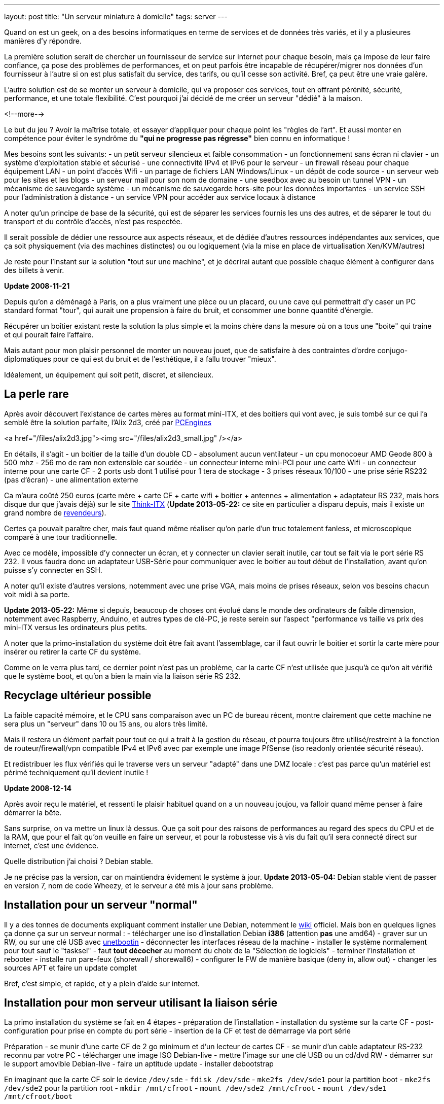 ---
layout: post
title:  "Un serveur miniature à domicile"
tags: server
---

Quand on est un geek, on a des besoins informatiques en terme de services et de données très variés, et il y a plusieures manières d'y répondre.

La première solution serait de chercher un fournisseur de service sur internet pour chaque besoin, mais ça impose de leur faire confiance, ça pose des problèmes de performances, et on peut parfois être incapable de récupérer/migrer nos données d'un fournisseur à l'autre si on est plus satisfait du service, des tarifs, ou qu'il cesse son activité. Bref, ça peut être une vraie galère.

L'autre solution est de se monter un serveur à domicile, qui va proposer ces services, tout en offrant pérénité, sécurité, performance, et une totale flexibilité. C'est pourquoi j'ai décidé de me créer un serveur "dédié" à la maison.

<!--more-->

Le but du jeu ? Avoir la maîtrise totale, et essayer d'appliquer pour chaque point les "règles de l'art". Et aussi monter en compétence pour éviter le syndrôme du *"qui ne progresse pas régresse"* bien connu en informatique !

Mes besoins sont les suivants:
- un petit serveur silencieux et faible consommation
- un fonctionnement sans écran ni clavier
- un système d'exploitation stable et sécurisé
- une connectivité IPv4 et IPv6 pour le serveur
- un firewall réseau pour chaque équipement LAN
- un point d'accès Wifi
- un partage de fichiers LAN Windows/Linux
- un dépôt de code source
- un serveur web pour les sites et les blogs
- un serveur mail pour son nom de domaine
- une seedbox avec au besoin un tunnel VPN
- un mécanisme de sauvegarde système
- un mécanisme de sauvegarde hors-site pour les données importantes
- un service SSH pour l'administration à distance
- un service VPN pour accéder aux service locaux à distance

A noter qu'un principe de base de la sécurité, qui est de séparer les services fournis les uns des autres, et de séparer le tout du transport et du contrôle d'accès, n'est pas respectée.

Il serait possible de dédier une ressource aux aspects réseaux, et de dédiée d'autres ressources indépendantes aux services, que ça soit physiquement (via des machines distinctes) ou ou logiquement (via la mise en place de virtualisation Xen/KVM/autres)

Je reste pour l'instant sur la solution "tout sur une machine", et je décrirai autant que possible chaque élément à configurer dans des billets à venir.

**Update 2008-11-21**

Depuis qu'on a déménagé à Paris, on a plus vraiment une pièce ou un placard, ou une cave qui permettrait d'y caser un PC standard format "tour", qui aurait une propension à faire du bruit, et consommer une bonne quantité d'énergie.

Récupérer un boîtier existant reste la solution la plus simple et la moins chère dans la mesure où on a tous une "boite" qui traine et qui pourait faire l'affaire.

Mais autant pour mon plaisir personnel de monter un nouveau jouet, que de satisfaire à des contraintes d'ordre conjugo-diplomatiques pour ce qui est du bruit et de l'esthétique, il a fallu trouver "mieux".

Idéalement, un équipement qui soit petit, discret, et silencieux.

== La perle rare

Après avoir découvert l'existance de cartes mères au format mini-ITX, et des boitiers qui vont avec, je suis tombé sur ce qui l'a semblé être la solution parfaite, l'Alix 2d3, créé par link:http://www.pcengines.ch[PCEngines]

<a href="/files/alix2d3.jpg"><img src="/files/alix2d3_small.jpg" /></a>

En détails, il s'agit
- un boitier de la taille d'un double CD
- absolument aucun ventilateur
- un cpu monocoeur AMD Geode 800 à 500 mhz
- 256 mo de ram non extensible car soudée
- un connecteur interne mini-PCI pour une carte Wifi
- un connecteur interne pour une carte CF
- 2 ports usb dont 1 utilisé pour 1 tera de stockage
- 3 prises réseaux 10/100
- une prise série RS232 (pas d'écran)
- une alimentation externe

Ca m'aura coûté 250 euros (carte mère + carte CF + carte wifi + boitier + antennes + alimentation + adaptateur RS 232, mais hors disque dur que j'avais déjà) sur le site link:http://www.think-itx.com[Think-ITX] (**Update 2013-05-22:** ce site en particulier a disparu depuis, mais il existe un grand nombre de link:http://pcengines.ch/order.php[revendeurs]).

Certes ça pouvait paraître cher, mais faut quand même réaliser qu'on parle d'un truc totalement fanless, et microscopique comparé à une tour traditionnelle.

Avec ce modèle, impossible d'y connecter un écran, et y connecter un clavier serait inutile, car tout se fait via le port série RS 232. Il vous faudra donc un adaptateur USB-Série pour communiquer avec le boitier au tout début de l'installation, avant qu'on puisse s'y connecter en SSH.

A noter qu'il existe d'autres versions, notemment avec une prise VGA, mais moins de prises réseaux, selon vos besoins chacun voit midi à sa porte. 

**Update 2013-05-22:** Même si depuis, beaucoup de choses ont évolué dans le monde des ordinateurs de faible dimension, notemment avec Raspberry, Anduino, et autres types de clé-PC, je reste serein sur l'aspect "performance vs taille vs prix des mini-ITX versus les ordinateurs plus petits.

A noter que la primo-installation du système doît être fait avant l'assemblage, car il faut ouvrir le boitier et sortir la carte mère pour insérer ou retirer la carte CF du système.

Comme on le verra plus tard, ce dernier point n'est pas un problème, car la carte CF n'est utilisée que jusqu'à ce qu'on ait vérifié que le système boot, et qu'on a bien la main via la liaison série RS 232.

== Recyclage ultérieur possible

La faible capacité mémoire, et le CPU sans comparaison avec un PC de bureau récent, montre clairement que cette machine ne sera plus un "serveur" dans 10 ou 15 ans, ou alors très limité.

Mais il restera un élément parfait pour tout ce qui a trait à la gestion du réseau, et pourra toujours être utilisé/restreint à la fonction de routeur/firewall/vpn compatible IPv4 et IPv6 avec par exemple une image PfSense (iso readonly orientée sécurité réseau).

Et redistribuer les flux vérifiés qui le traverse vers un serveur "adapté" dans une DMZ locale : c'est pas parce qu'un matériel est périmé techniquement qu'il devient inutile !

**Update 2008-12-14**

Après avoir reçu le matériel, et ressenti le plaisir habituel quand on a un nouveau joujou, va falloir quand même penser à faire démarrer la bête.

Sans surprise, on va mettre un linux là dessus. Que ça soit pour des raisons de performances au regard des specs du CPU et de la RAM, que pour el fait qu'on veuille en faire un serveur, et pour la robustesse vis à vis du fait qu'il sera connecté direct sur internet, c'est une évidence.

Quelle distribution j'ai choisi ? Debian stable.

Je ne précise pas la version, car on maintiendra évidement le système à jour. **Update 2013-05-04:** Debian stable vient de passer en version 7, nom de code Wheezy, et le serveur a été mis à jour sans problème.

== Installation pour un serveur "normal"

Il y a des tonnes de documents expliquant comment installer une Debian, notemment le link:http://www.debian.org/releases/wheezy/i386/index.html.fr[wiki] officiel. Mais bon en quelques lignes ça donne ça sur un serveur normal :
- télécharger une iso d'installation Debian *i386* (attention *pas* une amd64)
- graver sur un RW, ou sur une clé USB avec link:http://unetbootin.sourceforge.net/[unetbootin]
- déconnecter les interfaces réseau de la machine
- installer le système normalement pour tout sauf le "tasksel"
- faut *tout décocher* au moment du choix de la "Sélection de logiciels"
- terminer l'installation et rebooter
- installe run pare-feux (shorewall / shorewall6)
- configurer le FW de manière basique (deny in, allow out)
- changer les sources APT et faire un update complet

Bref, c'est simple, et rapide, et y a plein d'aide sur internet.

== Installation pour mon serveur utilisant la liaison série

La primo installation du système se fait en 4 étapes
- préparation de l'installation
- installation du système sur la carte CF
- post-configuration pour prise en compte du port série
- insertion de la CF et test de démarrage via port série

Préparation
- se munir d'une carte CF de 2 go minimum et d'un lecteur de cartes CF
- se munir d'un cable adaptateur RS-232 reconnu par votre PC
- télécharger une image ISO Debian-live
- mettre l'image sur une clé USB ou un cd/dvd RW
- démarrer sur le support amovible Debian-live
- faire un aptitude update
- installer debootstrap

En imaginant que la carte CF soir le device `/dev/sde`
- `fdisk /dev/sde`
- `mke2fs /dev/sde1` pour la partition boot
- `mke2fs /dev/sde2` pour la partition root
- `mkdir /mnt/cfroot`
- `mount /dev/sde2 /mnt/cfroot`
- `mount /dev/sde1 /mnt/cfroot/boot`

Installer le système
- `debootstrap --arch i386 squeeze /mnt/cfroot http://ftp.debian.org/debian`
- documentation annexe sur le link:http://wiki.debian.org/fr/Debootstrap[wiki] officiel

Passer du système "hôte" au système "cible"
- `mount –bind /dev/ /mnt/cfroot/dev`
- `mount -t proc /proc /mnt/cfroot/proc`
- `mount -t sysfs /sys /mnt/cfroot/sys`
- `chroot /mnt/cfroot /bin/bash`

La mainenant on est "en cible"
- `aptitude update`
- `aptitude install grub2`
- `mkdir /boot/grub/`
- `cp /usr/lib/grub/i386-pc/* /boot/grub`

Prendre en compte le port série
- éditer le fichier `/etc/default/grub`
- changer `GRUB_CMDLINE_LINUX="console=ttyS0,38400n8 rootdelay=10"`
- changer `GRUB_TERMINAL=serial`
- ajouter `GRUB_SERIAL_COMMAND="serial --speed=38400 --unit=0 --word=8 --parity=no –stop=1"`
- faire un `update-grub` pour prendre en compte les modifications

Identification des partitions
- utiliser la sortie de la commande `ls -l /dev/disk/by-uuid/` pour construire `/etc/fstab` en se basant sur  le format suivant `UUID=xxx /mntpnt  fstype defaults 0 N` où N vaut 1 pour la partition root, ou 2 pour les autres partitions
- éditer `/etc/inittab` pour y mettre `s0:12345:respawn:/sbin/agetty -L 38400 ttyS0 vt100` afin qu'on ait un invité de connexion sur le port série

Insérer la carte CF dans la carte Alix, l'alimenter après avoir connecté le port série, et vérifier que tout démarre. Accepter le "rescue" pour avoir une ligne de commande. Dès que c'est possible, re-lancer un `update-grub` pour virer toutes les références mises lors de l'install après le debootstrap.

Redémarrer encore une fois, et on a un serveur autonome qui fonctionne.

Quelques autres liens d'installation debian pour alix2d3
- link:http://ericbosdure.com/2012/01/16/debian-6-sur-alix-2d13/[ericbosdure.com]
- link:http://www.bitprocessor.be/2011/11/13/alix-2d13-debian-squeeze/[bitprocessor.be]

